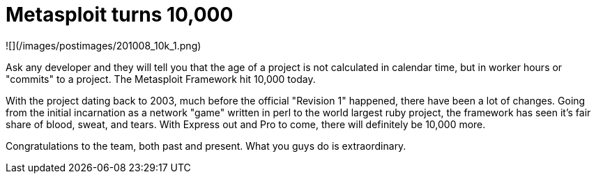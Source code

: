= Metasploit turns 10,000
:hp-tags: metasploit

![](/images/postimages/201008_10k_1.png)

Ask any developer and they will tell you that the age of a project is not calculated in calendar time, but in worker hours or "commits" to a project. The Metasploit Framework hit 10,000 today.

With the project dating back to 2003, much before the official "Revision 1" happened, there have been a lot of changes. Going from the initial incarnation as a network "game" written in perl to the world largest ruby project, the framework has seen it's fair share of blood, sweat, and tears. With Express out and Pro to come, there will definitely be 10,000 more.

Congratulations to the team, both past and present. What you guys do is extraordinary.
